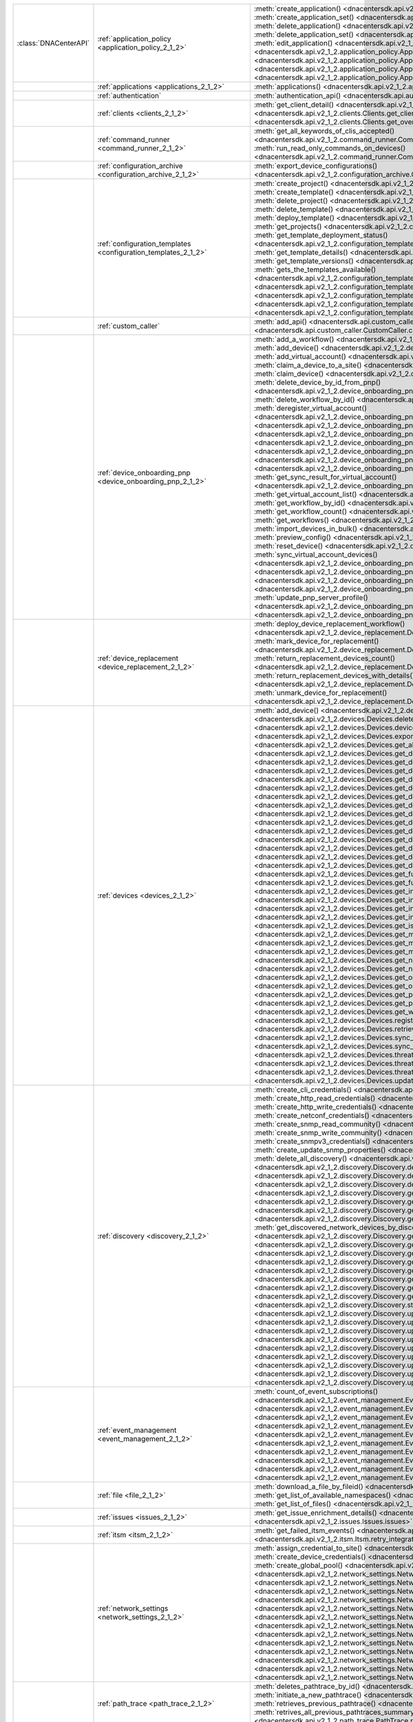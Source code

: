 +----------------------+------------------------------------------------------------------------------+------------------------------------------------------------------------------------------------------------------------------------------------------------------------+
|:class:`DNACenterAPI` | :ref:`application_policy <application_policy_2_1_2>`                         | :meth:`create_application() <dnacentersdk.api.v2_1_2.application_policy.ApplicationPolicy.create_application>`                                                         |
|                      |                                                                              | :meth:`create_application_set() <dnacentersdk.api.v2_1_2.application_policy.ApplicationPolicy.create_application_set>`                                                 |
|                      |                                                                              | :meth:`delete_application() <dnacentersdk.api.v2_1_2.application_policy.ApplicationPolicy.delete_application>`                                                         |
|                      |                                                                              | :meth:`delete_application_set() <dnacentersdk.api.v2_1_2.application_policy.ApplicationPolicy.delete_application_set>`                                                 |
|                      |                                                                              | :meth:`edit_application() <dnacentersdk.api.v2_1_2.application_policy.ApplicationPolicy.edit_application>`                                                             |
|                      |                                                                              | :meth:`get_application_sets() <dnacentersdk.api.v2_1_2.application_policy.ApplicationPolicy.get_application_sets>`                                                     |
|                      |                                                                              | :meth:`get_application_sets_count() <dnacentersdk.api.v2_1_2.application_policy.ApplicationPolicy.get_application_sets_count>`                                         |
|                      |                                                                              | :meth:`get_applications() <dnacentersdk.api.v2_1_2.application_policy.ApplicationPolicy.get_applications>`                                                             |
|                      |                                                                              | :meth:`get_applications_count() <dnacentersdk.api.v2_1_2.application_policy.ApplicationPolicy.get_applications_count>`                                                 |
+----------------------+------------------------------------------------------------------------------+------------------------------------------------------------------------------------------------------------------------------------------------------------------------+
|                      | :ref:`applications <applications_2_1_2>`                                     | :meth:`applications() <dnacentersdk.api.v2_1_2.applications.Applications.applications>`                                                                                |
+----------------------+------------------------------------------------------------------------------+------------------------------------------------------------------------------------------------------------------------------------------------------------------------+
|                      | :ref:`authentication`                                                        | :meth:`authentication_api() <dnacentersdk.api.authentication.Authentication.authentication_api>`                                                                       |
+----------------------+------------------------------------------------------------------------------+------------------------------------------------------------------------------------------------------------------------------------------------------------------------+
|                      | :ref:`clients <clients_2_1_2>`                                               | :meth:`get_client_detail() <dnacentersdk.api.v2_1_2.clients.Clients.get_client_detail>`                                                                                |
|                      |                                                                              | :meth:`get_client_enrichment_details() <dnacentersdk.api.v2_1_2.clients.Clients.get_client_enrichment_details>`                                                        |
|                      |                                                                              | :meth:`get_overall_client_health() <dnacentersdk.api.v2_1_2.clients.Clients.get_overall_client_health>`                                                                |
+----------------------+------------------------------------------------------------------------------+------------------------------------------------------------------------------------------------------------------------------------------------------------------------+
|                      | :ref:`command_runner <command_runner_2_1_2>`                                 | :meth:`get_all_keywords_of_clis_accepted() <dnacentersdk.api.v2_1_2.command_runner.CommandRunner.get_all_keywords_of_clis_accepted>`                                   |
|                      |                                                                              | :meth:`run_read_only_commands_on_devices() <dnacentersdk.api.v2_1_2.command_runner.CommandRunner.run_read_only_commands_on_devices>`                                   |
+----------------------+------------------------------------------------------------------------------+------------------------------------------------------------------------------------------------------------------------------------------------------------------------+
|                      | :ref:`configuration_archive <configuration_archive_2_1_2>`                   | :meth:`export_device_configurations() <dnacentersdk.api.v2_1_2.configuration_archive.ConfigurationArchive.export_device_configurations>`                               |
+----------------------+------------------------------------------------------------------------------+------------------------------------------------------------------------------------------------------------------------------------------------------------------------+
|                      | :ref:`configuration_templates <configuration_templates_2_1_2>`               | :meth:`create_project() <dnacentersdk.api.v2_1_2.configuration_templates.ConfigurationTemplates.create_project>`                                                       |
|                      |                                                                              | :meth:`create_template() <dnacentersdk.api.v2_1_2.configuration_templates.ConfigurationTemplates.create_template>`                                                     |
|                      |                                                                              | :meth:`delete_project() <dnacentersdk.api.v2_1_2.configuration_templates.ConfigurationTemplates.delete_project>`                                                       |
|                      |                                                                              | :meth:`delete_template() <dnacentersdk.api.v2_1_2.configuration_templates.ConfigurationTemplates.delete_template>`                                                     |
|                      |                                                                              | :meth:`deploy_template() <dnacentersdk.api.v2_1_2.configuration_templates.ConfigurationTemplates.deploy_template>`                                                     |
|                      |                                                                              | :meth:`get_projects() <dnacentersdk.api.v2_1_2.configuration_templates.ConfigurationTemplates.get_projects>`                                                           |
|                      |                                                                              | :meth:`get_template_deployment_status() <dnacentersdk.api.v2_1_2.configuration_templates.ConfigurationTemplates.get_template_deployment_status>`                       |
|                      |                                                                              | :meth:`get_template_details() <dnacentersdk.api.v2_1_2.configuration_templates.ConfigurationTemplates.get_template_details>`                                           |
|                      |                                                                              | :meth:`get_template_versions() <dnacentersdk.api.v2_1_2.configuration_templates.ConfigurationTemplates.get_template_versions>`                                         |
|                      |                                                                              | :meth:`gets_the_templates_available() <dnacentersdk.api.v2_1_2.configuration_templates.ConfigurationTemplates.gets_the_templates_available>`                           |
|                      |                                                                              | :meth:`preview_template() <dnacentersdk.api.v2_1_2.configuration_templates.ConfigurationTemplates.preview_template>`                                                   |
|                      |                                                                              | :meth:`update_project() <dnacentersdk.api.v2_1_2.configuration_templates.ConfigurationTemplates.update_project>`                                                       |
|                      |                                                                              | :meth:`update_template() <dnacentersdk.api.v2_1_2.configuration_templates.ConfigurationTemplates.update_template>`                                                     |
|                      |                                                                              | :meth:`version_template() <dnacentersdk.api.v2_1_2.configuration_templates.ConfigurationTemplates.version_template>`                                                   |
+----------------------+------------------------------------------------------------------------------+------------------------------------------------------------------------------------------------------------------------------------------------------------------------+
|                      | :ref:`custom_caller`                                                         | :meth:`add_api() <dnacentersdk.api.custom_caller.CustomCaller.add_api>`                                                                                                |
|                      |                                                                              | :meth:`call_api() <dnacentersdk.api.custom_caller.CustomCaller.call_api>`                                                                                              |
+----------------------+------------------------------------------------------------------------------+------------------------------------------------------------------------------------------------------------------------------------------------------------------------+
|                      | :ref:`device_onboarding_pnp <device_onboarding_pnp_2_1_2>`                   | :meth:`add_a_workflow() <dnacentersdk.api.v2_1_2.device_onboarding_pnp.DeviceOnboardingPnp.add_a_workflow>`                                                            |
|                      |                                                                              | :meth:`add_device() <dnacentersdk.api.v2_1_2.device_onboarding_pnp.DeviceOnboardingPnp.add_device>`                                                                    |
|                      |                                                                              | :meth:`add_virtual_account() <dnacentersdk.api.v2_1_2.device_onboarding_pnp.DeviceOnboardingPnp.add_virtual_account>`                                                  |
|                      |                                                                              | :meth:`claim_a_device_to_a_site() <dnacentersdk.api.v2_1_2.device_onboarding_pnp.DeviceOnboardingPnp.claim_a_device_to_a_site>`                                        |
|                      |                                                                              | :meth:`claim_device() <dnacentersdk.api.v2_1_2.device_onboarding_pnp.DeviceOnboardingPnp.claim_device>`                                                                |
|                      |                                                                              | :meth:`delete_device_by_id_from_pnp() <dnacentersdk.api.v2_1_2.device_onboarding_pnp.DeviceOnboardingPnp.delete_device_by_id_from_pnp>`                                |
|                      |                                                                              | :meth:`delete_workflow_by_id() <dnacentersdk.api.v2_1_2.device_onboarding_pnp.DeviceOnboardingPnp.delete_workflow_by_id>`                                              |
|                      |                                                                              | :meth:`deregister_virtual_account() <dnacentersdk.api.v2_1_2.device_onboarding_pnp.DeviceOnboardingPnp.deregister_virtual_account>`                                    |
|                      |                                                                              | :meth:`get_device_by_id() <dnacentersdk.api.v2_1_2.device_onboarding_pnp.DeviceOnboardingPnp.get_device_by_id>`                                                        |
|                      |                                                                              | :meth:`get_device_count() <dnacentersdk.api.v2_1_2.device_onboarding_pnp.DeviceOnboardingPnp.get_device_count>`                                                        |
|                      |                                                                              | :meth:`get_device_history() <dnacentersdk.api.v2_1_2.device_onboarding_pnp.DeviceOnboardingPnp.get_device_history>`                                                    |
|                      |                                                                              | :meth:`get_device_list() <dnacentersdk.api.v2_1_2.device_onboarding_pnp.DeviceOnboardingPnp.get_device_list>`                                                          |
|                      |                                                                              | :meth:`get_pnp_global_settings() <dnacentersdk.api.v2_1_2.device_onboarding_pnp.DeviceOnboardingPnp.get_pnp_global_settings>`                                          |
|                      |                                                                              | :meth:`get_smart_account_list() <dnacentersdk.api.v2_1_2.device_onboarding_pnp.DeviceOnboardingPnp.get_smart_account_list>`                                            |
|                      |                                                                              | :meth:`get_sync_result_for_virtual_account() <dnacentersdk.api.v2_1_2.device_onboarding_pnp.DeviceOnboardingPnp.get_sync_result_for_virtual_account>`                  |
|                      |                                                                              | :meth:`get_virtual_account_list() <dnacentersdk.api.v2_1_2.device_onboarding_pnp.DeviceOnboardingPnp.get_virtual_account_list>`                                        |
|                      |                                                                              | :meth:`get_workflow_by_id() <dnacentersdk.api.v2_1_2.device_onboarding_pnp.DeviceOnboardingPnp.get_workflow_by_id>`                                                    |
|                      |                                                                              | :meth:`get_workflow_count() <dnacentersdk.api.v2_1_2.device_onboarding_pnp.DeviceOnboardingPnp.get_workflow_count>`                                                    |
|                      |                                                                              | :meth:`get_workflows() <dnacentersdk.api.v2_1_2.device_onboarding_pnp.DeviceOnboardingPnp.get_workflows>`                                                              |
|                      |                                                                              | :meth:`import_devices_in_bulk() <dnacentersdk.api.v2_1_2.device_onboarding_pnp.DeviceOnboardingPnp.import_devices_in_bulk>`                                            |
|                      |                                                                              | :meth:`preview_config() <dnacentersdk.api.v2_1_2.device_onboarding_pnp.DeviceOnboardingPnp.preview_config>`                                                            |
|                      |                                                                              | :meth:`reset_device() <dnacentersdk.api.v2_1_2.device_onboarding_pnp.DeviceOnboardingPnp.reset_device>`                                                                |
|                      |                                                                              | :meth:`sync_virtual_account_devices() <dnacentersdk.api.v2_1_2.device_onboarding_pnp.DeviceOnboardingPnp.sync_virtual_account_devices>`                                |
|                      |                                                                              | :meth:`un_claim_device() <dnacentersdk.api.v2_1_2.device_onboarding_pnp.DeviceOnboardingPnp.un_claim_device>`                                                          |
|                      |                                                                              | :meth:`update_device() <dnacentersdk.api.v2_1_2.device_onboarding_pnp.DeviceOnboardingPnp.update_device>`                                                              |
|                      |                                                                              | :meth:`update_pnp_global_settings() <dnacentersdk.api.v2_1_2.device_onboarding_pnp.DeviceOnboardingPnp.update_pnp_global_settings>`                                    |
|                      |                                                                              | :meth:`update_pnp_server_profile() <dnacentersdk.api.v2_1_2.device_onboarding_pnp.DeviceOnboardingPnp.update_pnp_server_profile>`                                      |
|                      |                                                                              | :meth:`update_workflow() <dnacentersdk.api.v2_1_2.device_onboarding_pnp.DeviceOnboardingPnp.update_workflow>`                                                          |
+----------------------+------------------------------------------------------------------------------+------------------------------------------------------------------------------------------------------------------------------------------------------------------------+
|                      | :ref:`device_replacement <device_replacement_2_1_2>`                         | :meth:`deploy_device_replacement_workflow() <dnacentersdk.api.v2_1_2.device_replacement.DeviceReplacement.deploy_device_replacement_workflow>`                         |
|                      |                                                                              | :meth:`mark_device_for_replacement() <dnacentersdk.api.v2_1_2.device_replacement.DeviceReplacement.mark_device_for_replacement>`                                       |
|                      |                                                                              | :meth:`return_replacement_devices_count() <dnacentersdk.api.v2_1_2.device_replacement.DeviceReplacement.return_replacement_devices_count>`                             |
|                      |                                                                              | :meth:`return_replacement_devices_with_details() <dnacentersdk.api.v2_1_2.device_replacement.DeviceReplacement.return_replacement_devices_with_details>`               |
|                      |                                                                              | :meth:`unmark_device_for_replacement() <dnacentersdk.api.v2_1_2.device_replacement.DeviceReplacement.unmark_device_for_replacement>`                                   |
+----------------------+------------------------------------------------------------------------------+------------------------------------------------------------------------------------------------------------------------------------------------------------------------+
|                      | :ref:`devices <devices_2_1_2>`                                               | :meth:`add_device() <dnacentersdk.api.v2_1_2.devices.Devices.add_device>`                                                                                              |
|                      |                                                                              | :meth:`delete_device_by_id() <dnacentersdk.api.v2_1_2.devices.Devices.delete_device_by_id>`                                                                            |
|                      |                                                                              | :meth:`devices() <dnacentersdk.api.v2_1_2.devices.Devices.devices>`                                                                                                    |
|                      |                                                                              | :meth:`export_device_list() <dnacentersdk.api.v2_1_2.devices.Devices.export_device_list>`                                                                              |
|                      |                                                                              | :meth:`get_all_interfaces() <dnacentersdk.api.v2_1_2.devices.Devices.get_all_interfaces>`                                                                              |
|                      |                                                                              | :meth:`get_device_by_id() <dnacentersdk.api.v2_1_2.devices.Devices.get_device_by_id>`                                                                                  |
|                      |                                                                              | :meth:`get_device_by_serial_number() <dnacentersdk.api.v2_1_2.devices.Devices.get_device_by_serial_number>`                                                            |
|                      |                                                                              | :meth:`get_device_config_by_id() <dnacentersdk.api.v2_1_2.devices.Devices.get_device_config_by_id>`                                                                    |
|                      |                                                                              | :meth:`get_device_config_count() <dnacentersdk.api.v2_1_2.devices.Devices.get_device_config_count>`                                                                    |
|                      |                                                                              | :meth:`get_device_config_for_all_devices() <dnacentersdk.api.v2_1_2.devices.Devices.get_device_config_for_all_devices>`                                                |
|                      |                                                                              | :meth:`get_device_count() <dnacentersdk.api.v2_1_2.devices.Devices.get_device_count>`                                                                                  |
|                      |                                                                              | :meth:`get_device_detail() <dnacentersdk.api.v2_1_2.devices.Devices.get_device_detail>`                                                                                |
|                      |                                                                              | :meth:`get_device_enrichment_details() <dnacentersdk.api.v2_1_2.devices.Devices.get_device_enrichment_details>`                                                        |
|                      |                                                                              | :meth:`get_device_interface_count() <dnacentersdk.api.v2_1_2.devices.Devices.get_device_interface_count>`                                                              |
|                      |                                                                              | :meth:`get_device_interface_count_by_id() <dnacentersdk.api.v2_1_2.devices.Devices.get_device_interface_count_by_id>`                                                  |
|                      |                                                                              | :meth:`get_device_interface_vlans() <dnacentersdk.api.v2_1_2.devices.Devices.get_device_interface_vlans>`                                                              |
|                      |                                                                              | :meth:`get_device_interfaces_by_specified_range() <dnacentersdk.api.v2_1_2.devices.Devices.get_device_interfaces_by_specified_range>`                                  |
|                      |                                                                              | :meth:`get_device_list() <dnacentersdk.api.v2_1_2.devices.Devices.get_device_list>`                                                                                    |
|                      |                                                                              | :meth:`get_device_summary() <dnacentersdk.api.v2_1_2.devices.Devices.get_device_summary>`                                                                              |
|                      |                                                                              | :meth:`get_functional_capability_by_id() <dnacentersdk.api.v2_1_2.devices.Devices.get_functional_capability_by_id>`                                                    |
|                      |                                                                              | :meth:`get_functional_capability_for_devices() <dnacentersdk.api.v2_1_2.devices.Devices.get_functional_capability_for_devices>`                                        |
|                      |                                                                              | :meth:`get_interface_by_id() <dnacentersdk.api.v2_1_2.devices.Devices.get_interface_by_id>`                                                                            |
|                      |                                                                              | :meth:`get_interface_by_ip() <dnacentersdk.api.v2_1_2.devices.Devices.get_interface_by_ip>`                                                                            |
|                      |                                                                              | :meth:`get_interface_details() <dnacentersdk.api.v2_1_2.devices.Devices.get_interface_details>`                                                                        |
|                      |                                                                              | :meth:`get_interface_info_by_id() <dnacentersdk.api.v2_1_2.devices.Devices.get_interface_info_by_id>`                                                                  |
|                      |                                                                              | :meth:`get_isis_interfaces() <dnacentersdk.api.v2_1_2.devices.Devices.get_isis_interfaces>`                                                                            |
|                      |                                                                              | :meth:`get_module_count() <dnacentersdk.api.v2_1_2.devices.Devices.get_module_count>`                                                                                  |
|                      |                                                                              | :meth:`get_module_info_by_id() <dnacentersdk.api.v2_1_2.devices.Devices.get_module_info_by_id>`                                                                        |
|                      |                                                                              | :meth:`get_modules() <dnacentersdk.api.v2_1_2.devices.Devices.get_modules>`                                                                                            |
|                      |                                                                              | :meth:`get_network_device_by_ip() <dnacentersdk.api.v2_1_2.devices.Devices.get_network_device_by_ip>`                                                                  |
|                      |                                                                              | :meth:`get_network_device_by_pagination_range() <dnacentersdk.api.v2_1_2.devices.Devices.get_network_device_by_pagination_range>`                                      |
|                      |                                                                              | :meth:`get_organization_list_for_meraki() <dnacentersdk.api.v2_1_2.devices.Devices.get_organization_list_for_meraki>`                                                  |
|                      |                                                                              | :meth:`get_ospf_interfaces() <dnacentersdk.api.v2_1_2.devices.Devices.get_ospf_interfaces>`                                                                            |
|                      |                                                                              | :meth:`get_polling_interval_by_id() <dnacentersdk.api.v2_1_2.devices.Devices.get_polling_interval_by_id>`                                                              |
|                      |                                                                              | :meth:`get_polling_interval_for_all_devices() <dnacentersdk.api.v2_1_2.devices.Devices.get_polling_interval_for_all_devices>`                                          |
|                      |                                                                              | :meth:`get_wireless_lan_controller_details_by_id() <dnacentersdk.api.v2_1_2.devices.Devices.get_wireless_lan_controller_details_by_id>`                                |
|                      |                                                                              | :meth:`register_device_for_wsa() <dnacentersdk.api.v2_1_2.devices.Devices.register_device_for_wsa>`                                                                    |
|                      |                                                                              | :meth:`retrieves_all_network_devices() <dnacentersdk.api.v2_1_2.devices.Devices.retrieves_all_network_devices>`                                                        |
|                      |                                                                              | :meth:`sync_devices() <dnacentersdk.api.v2_1_2.devices.Devices.sync_devices>`                                                                                          |
|                      |                                                                              | :meth:`sync_devices_using_forcesync() <dnacentersdk.api.v2_1_2.devices.Devices.sync_devices_using_forcesync>`                                                          |
|                      |                                                                              | :meth:`threat_detail_count() <dnacentersdk.api.v2_1_2.devices.Devices.threat_detail_count>`                                                                            |
|                      |                                                                              | :meth:`threat_details() <dnacentersdk.api.v2_1_2.devices.Devices.threat_details>`                                                                                      |
|                      |                                                                              | :meth:`threat_summary() <dnacentersdk.api.v2_1_2.devices.Devices.threat_summary>`                                                                                      |
|                      |                                                                              | :meth:`update_device_role() <dnacentersdk.api.v2_1_2.devices.Devices.update_device_role>`                                                                              |
+----------------------+------------------------------------------------------------------------------+------------------------------------------------------------------------------------------------------------------------------------------------------------------------+
|                      | :ref:`discovery <discovery_2_1_2>`                                           | :meth:`create_cli_credentials() <dnacentersdk.api.v2_1_2.discovery.Discovery.create_cli_credentials>`                                                                  |
|                      |                                                                              | :meth:`create_http_read_credentials() <dnacentersdk.api.v2_1_2.discovery.Discovery.create_http_read_credentials>`                                                      |
|                      |                                                                              | :meth:`create_http_write_credentials() <dnacentersdk.api.v2_1_2.discovery.Discovery.create_http_write_credentials>`                                                    |
|                      |                                                                              | :meth:`create_netconf_credentials() <dnacentersdk.api.v2_1_2.discovery.Discovery.create_netconf_credentials>`                                                          |
|                      |                                                                              | :meth:`create_snmp_read_community() <dnacentersdk.api.v2_1_2.discovery.Discovery.create_snmp_read_community>`                                                          |
|                      |                                                                              | :meth:`create_snmp_write_community() <dnacentersdk.api.v2_1_2.discovery.Discovery.create_snmp_write_community>`                                                        |
|                      |                                                                              | :meth:`create_snmpv3_credentials() <dnacentersdk.api.v2_1_2.discovery.Discovery.create_snmpv3_credentials>`                                                            |
|                      |                                                                              | :meth:`create_update_snmp_properties() <dnacentersdk.api.v2_1_2.discovery.Discovery.create_update_snmp_properties>`                                                    |
|                      |                                                                              | :meth:`delete_all_discovery() <dnacentersdk.api.v2_1_2.discovery.Discovery.delete_all_discovery>`                                                                      |
|                      |                                                                              | :meth:`delete_discovery_by_id() <dnacentersdk.api.v2_1_2.discovery.Discovery.delete_discovery_by_id>`                                                                  |
|                      |                                                                              | :meth:`delete_discovery_by_specified_range() <dnacentersdk.api.v2_1_2.discovery.Discovery.delete_discovery_by_specified_range>`                                        |
|                      |                                                                              | :meth:`delete_global_credentials_by_id() <dnacentersdk.api.v2_1_2.discovery.Discovery.delete_global_credentials_by_id>`                                                |
|                      |                                                                              | :meth:`get_count_of_all_discovery_jobs() <dnacentersdk.api.v2_1_2.discovery.Discovery.get_count_of_all_discovery_jobs>`                                                |
|                      |                                                                              | :meth:`get_credential_sub_type_by_credential_id() <dnacentersdk.api.v2_1_2.discovery.Discovery.get_credential_sub_type_by_credential_id>`                              |
|                      |                                                                              | :meth:`get_devices_discovered_by_id() <dnacentersdk.api.v2_1_2.discovery.Discovery.get_devices_discovered_by_id>`                                                      |
|                      |                                                                              | :meth:`get_discovered_devices_by_range() <dnacentersdk.api.v2_1_2.discovery.Discovery.get_discovered_devices_by_range>`                                                |
|                      |                                                                              | :meth:`get_discovered_network_devices_by_discovery_id() <dnacentersdk.api.v2_1_2.discovery.Discovery.get_discovered_network_devices_by_discovery_id>`                  |
|                      |                                                                              | :meth:`get_discoveries_by_range() <dnacentersdk.api.v2_1_2.discovery.Discovery.get_discoveries_by_range>`                                                              |
|                      |                                                                              | :meth:`get_discovery_by_id() <dnacentersdk.api.v2_1_2.discovery.Discovery.get_discovery_by_id>`                                                                        |
|                      |                                                                              | :meth:`get_discovery_jobs_by_ip() <dnacentersdk.api.v2_1_2.discovery.Discovery.get_discovery_jobs_by_ip>`                                                              |
|                      |                                                                              | :meth:`get_global_credentials() <dnacentersdk.api.v2_1_2.discovery.Discovery.get_global_credentials>`                                                                  |
|                      |                                                                              | :meth:`get_list_of_discoveries_by_discovery_id() <dnacentersdk.api.v2_1_2.discovery.Discovery.get_list_of_discoveries_by_discovery_id>`                                |
|                      |                                                                              | :meth:`get_network_devices_from_discovery() <dnacentersdk.api.v2_1_2.discovery.Discovery.get_network_devices_from_discovery>`                                          |
|                      |                                                                              | :meth:`get_snmp_properties() <dnacentersdk.api.v2_1_2.discovery.Discovery.get_snmp_properties>`                                                                        |
|                      |                                                                              | :meth:`start_discovery() <dnacentersdk.api.v2_1_2.discovery.Discovery.start_discovery>`                                                                                |
|                      |                                                                              | :meth:`update_cli_credentials() <dnacentersdk.api.v2_1_2.discovery.Discovery.update_cli_credentials>`                                                                  |
|                      |                                                                              | :meth:`update_global_credentials() <dnacentersdk.api.v2_1_2.discovery.Discovery.update_global_credentials>`                                                            |
|                      |                                                                              | :meth:`update_http_read_credential() <dnacentersdk.api.v2_1_2.discovery.Discovery.update_http_read_credential>`                                                        |
|                      |                                                                              | :meth:`update_http_write_credentials() <dnacentersdk.api.v2_1_2.discovery.Discovery.update_http_write_credentials>`                                                    |
|                      |                                                                              | :meth:`update_netconf_credentials() <dnacentersdk.api.v2_1_2.discovery.Discovery.update_netconf_credentials>`                                                          |
|                      |                                                                              | :meth:`update_snmp_read_community() <dnacentersdk.api.v2_1_2.discovery.Discovery.update_snmp_read_community>`                                                          |
|                      |                                                                              | :meth:`update_snmp_write_community() <dnacentersdk.api.v2_1_2.discovery.Discovery.update_snmp_write_community>`                                                        |
|                      |                                                                              | :meth:`update_snmpv3_credentials() <dnacentersdk.api.v2_1_2.discovery.Discovery.update_snmpv3_credentials>`                                                            |
|                      |                                                                              | :meth:`updates_discovery_by_id() <dnacentersdk.api.v2_1_2.discovery.Discovery.updates_discovery_by_id>`                                                                |
+----------------------+------------------------------------------------------------------------------+------------------------------------------------------------------------------------------------------------------------------------------------------------------------+
|                      | :ref:`event_management <event_management_2_1_2>`                             | :meth:`count_of_event_subscriptions() <dnacentersdk.api.v2_1_2.event_management.EventManagement.count_of_event_subscriptions>`                                         |
|                      |                                                                              | :meth:`count_of_events() <dnacentersdk.api.v2_1_2.event_management.EventManagement.count_of_events>`                                                                   |
|                      |                                                                              | :meth:`count_of_notifications() <dnacentersdk.api.v2_1_2.event_management.EventManagement.count_of_notifications>`                                                     |
|                      |                                                                              | :meth:`create_event_subscriptions() <dnacentersdk.api.v2_1_2.event_management.EventManagement.create_event_subscriptions>`                                             |
|                      |                                                                              | :meth:`delete_event_subscriptions() <dnacentersdk.api.v2_1_2.event_management.EventManagement.delete_event_subscriptions>`                                             |
|                      |                                                                              | :meth:`get_event_subscriptions() <dnacentersdk.api.v2_1_2.event_management.EventManagement.get_event_subscriptions>`                                                   |
|                      |                                                                              | :meth:`get_events() <dnacentersdk.api.v2_1_2.event_management.EventManagement.get_events>`                                                                             |
|                      |                                                                              | :meth:`get_notifications() <dnacentersdk.api.v2_1_2.event_management.EventManagement.get_notifications>`                                                               |
|                      |                                                                              | :meth:`get_status_api_for_events() <dnacentersdk.api.v2_1_2.event_management.EventManagement.get_status_api_for_events>`                                               |
|                      |                                                                              | :meth:`update_event_subscriptions() <dnacentersdk.api.v2_1_2.event_management.EventManagement.update_event_subscriptions>`                                             |
+----------------------+------------------------------------------------------------------------------+------------------------------------------------------------------------------------------------------------------------------------------------------------------------+
|                      | :ref:`file <file_2_1_2>`                                                     | :meth:`download_a_file_by_fileid() <dnacentersdk.api.v2_1_2.file.File.download_a_file_by_fileid>`                                                                      |
|                      |                                                                              | :meth:`get_list_of_available_namespaces() <dnacentersdk.api.v2_1_2.file.File.get_list_of_available_namespaces>`                                                        |
|                      |                                                                              | :meth:`get_list_of_files() <dnacentersdk.api.v2_1_2.file.File.get_list_of_files>`                                                                                      |
+----------------------+------------------------------------------------------------------------------+------------------------------------------------------------------------------------------------------------------------------------------------------------------------+
|                      | :ref:`issues <issues_2_1_2>`                                                 | :meth:`get_issue_enrichment_details() <dnacentersdk.api.v2_1_2.issues.Issues.get_issue_enrichment_details>`                                                            |
|                      |                                                                              | :meth:`issues() <dnacentersdk.api.v2_1_2.issues.Issues.issues>`                                                                                                        |
+----------------------+------------------------------------------------------------------------------+------------------------------------------------------------------------------------------------------------------------------------------------------------------------+
|                      | :ref:`itsm <itsm_2_1_2>`                                                     | :meth:`get_failed_itsm_events() <dnacentersdk.api.v2_1_2.itsm.Itsm.get_failed_itsm_events>`                                                                            |
|                      |                                                                              | :meth:`retry_integration_events() <dnacentersdk.api.v2_1_2.itsm.Itsm.retry_integration_events>`                                                                        |
+----------------------+------------------------------------------------------------------------------+------------------------------------------------------------------------------------------------------------------------------------------------------------------------+
|                      | :ref:`network_settings <network_settings_2_1_2>`                             | :meth:`assign_credential_to_site() <dnacentersdk.api.v2_1_2.network_settings.NetworkSettings.assign_credential_to_site>`                                               |
|                      |                                                                              | :meth:`create_device_credentials() <dnacentersdk.api.v2_1_2.network_settings.NetworkSettings.create_device_credentials>`                                               |
|                      |                                                                              | :meth:`create_global_pool() <dnacentersdk.api.v2_1_2.network_settings.NetworkSettings.create_global_pool>`                                                             |
|                      |                                                                              | :meth:`create_network() <dnacentersdk.api.v2_1_2.network_settings.NetworkSettings.create_network>`                                                                     |
|                      |                                                                              | :meth:`create_sp_profile() <dnacentersdk.api.v2_1_2.network_settings.NetworkSettings.create_sp_profile>`                                                               |
|                      |                                                                              | :meth:`delete_device_credential() <dnacentersdk.api.v2_1_2.network_settings.NetworkSettings.delete_device_credential>`                                                 |
|                      |                                                                              | :meth:`delete_global_ip_pool() <dnacentersdk.api.v2_1_2.network_settings.NetworkSettings.delete_global_ip_pool>`                                                       |
|                      |                                                                              | :meth:`delete_sp_profile() <dnacentersdk.api.v2_1_2.network_settings.NetworkSettings.delete_sp_profile>`                                                               |
|                      |                                                                              | :meth:`get_device_credential_details() <dnacentersdk.api.v2_1_2.network_settings.NetworkSettings.get_device_credential_details>`                                       |
|                      |                                                                              | :meth:`get_global_pool() <dnacentersdk.api.v2_1_2.network_settings.NetworkSettings.get_global_pool>`                                                                   |
|                      |                                                                              | :meth:`get_network() <dnacentersdk.api.v2_1_2.network_settings.NetworkSettings.get_network>`                                                                           |
|                      |                                                                              | :meth:`get_service_provider_details() <dnacentersdk.api.v2_1_2.network_settings.NetworkSettings.get_service_provider_details>`                                         |
|                      |                                                                              | :meth:`update_device_credentials() <dnacentersdk.api.v2_1_2.network_settings.NetworkSettings.update_device_credentials>`                                               |
|                      |                                                                              | :meth:`update_global_pool() <dnacentersdk.api.v2_1_2.network_settings.NetworkSettings.update_global_pool>`                                                             |
|                      |                                                                              | :meth:`update_network() <dnacentersdk.api.v2_1_2.network_settings.NetworkSettings.update_network>`                                                                     |
|                      |                                                                              | :meth:`update_sp_profile() <dnacentersdk.api.v2_1_2.network_settings.NetworkSettings.update_sp_profile>`                                                               |
+----------------------+------------------------------------------------------------------------------+------------------------------------------------------------------------------------------------------------------------------------------------------------------------+
|                      | :ref:`path_trace <path_trace_2_1_2>`                                         | :meth:`deletes_pathtrace_by_id() <dnacentersdk.api.v2_1_2.path_trace.PathTrace.deletes_pathtrace_by_id>`                                                               |
|                      |                                                                              | :meth:`initiate_a_new_pathtrace() <dnacentersdk.api.v2_1_2.path_trace.PathTrace.initiate_a_new_pathtrace>`                                                             |
|                      |                                                                              | :meth:`retrieves_previous_pathtrace() <dnacentersdk.api.v2_1_2.path_trace.PathTrace.retrieves_previous_pathtrace>`                                                     |
|                      |                                                                              | :meth:`retrives_all_previous_pathtraces_summary() <dnacentersdk.api.v2_1_2.path_trace.PathTrace.retrives_all_previous_pathtraces_summary>`                             |
+----------------------+------------------------------------------------------------------------------+------------------------------------------------------------------------------------------------------------------------------------------------------------------------+
|                      | :ref:`sda <sda_2_1_2>`                                                       | :meth:`add_control_plane_device() <dnacentersdk.api.v2_1_2.sda.Sda.add_control_plane_device>`                                                                          |
|                      |                                                                              | :meth:`add_default_authentication_profile() <dnacentersdk.api.v2_1_2.sda.Sda.add_default_authentication_profile>`                                                      |
|                      |                                                                              | :meth:`add_edge_device() <dnacentersdk.api.v2_1_2.sda.Sda.add_edge_device>`                                                                                            |
|                      |                                                                              | :meth:`add_fabric() <dnacentersdk.api.v2_1_2.sda.Sda.add_fabric>`                                                                                                      |
|                      |                                                                              | :meth:`add_ip_pool_in_sda_virtual_network() <dnacentersdk.api.v2_1_2.sda.Sda.add_ip_pool_in_sda_virtual_network>`                                                      |
|                      |                                                                              | :meth:`add_port_assignment_for_access_point() <dnacentersdk.api.v2_1_2.sda.Sda.add_port_assignment_for_access_point>`                                                  |
|                      |                                                                              | :meth:`add_port_assignment_for_user_device() <dnacentersdk.api.v2_1_2.sda.Sda.add_port_assignment_for_user_device>`                                                    |
|                      |                                                                              | :meth:`add_site() <dnacentersdk.api.v2_1_2.sda.Sda.add_site>`                                                                                                          |
|                      |                                                                              | :meth:`add_vn() <dnacentersdk.api.v2_1_2.sda.Sda.add_vn>`                                                                                                              |
|                      |                                                                              | :meth:`adds_border_device() <dnacentersdk.api.v2_1_2.sda.Sda.adds_border_device>`                                                                                      |
|                      |                                                                              | :meth:`delete_control_plane_device() <dnacentersdk.api.v2_1_2.sda.Sda.delete_control_plane_device>`                                                                    |
|                      |                                                                              | :meth:`delete_default_authentication_profile() <dnacentersdk.api.v2_1_2.sda.Sda.delete_default_authentication_profile>`                                                |
|                      |                                                                              | :meth:`delete_edge_device() <dnacentersdk.api.v2_1_2.sda.Sda.delete_edge_device>`                                                                                      |
|                      |                                                                              | :meth:`delete_ip_pool_from_sda_virtual_network() <dnacentersdk.api.v2_1_2.sda.Sda.delete_ip_pool_from_sda_virtual_network>`                                            |
|                      |                                                                              | :meth:`delete_port_assignment_for_access_point() <dnacentersdk.api.v2_1_2.sda.Sda.delete_port_assignment_for_access_point>`                                            |
|                      |                                                                              | :meth:`delete_port_assignment_for_user_device() <dnacentersdk.api.v2_1_2.sda.Sda.delete_port_assignment_for_user_device>`                                              |
|                      |                                                                              | :meth:`delete_sda_fabric() <dnacentersdk.api.v2_1_2.sda.Sda.delete_sda_fabric>`                                                                                        |
|                      |                                                                              | :meth:`delete_site() <dnacentersdk.api.v2_1_2.sda.Sda.delete_site>`                                                                                                    |
|                      |                                                                              | :meth:`delete_vn() <dnacentersdk.api.v2_1_2.sda.Sda.delete_vn>`                                                                                                        |
|                      |                                                                              | :meth:`deletes_border_device() <dnacentersdk.api.v2_1_2.sda.Sda.deletes_border_device>`                                                                                |
|                      |                                                                              | :meth:`get_control_plane_device() <dnacentersdk.api.v2_1_2.sda.Sda.get_control_plane_device>`                                                                          |
|                      |                                                                              | :meth:`get_default_authentication_profile() <dnacentersdk.api.v2_1_2.sda.Sda.get_default_authentication_profile>`                                                      |
|                      |                                                                              | :meth:`get_device_info() <dnacentersdk.api.v2_1_2.sda.Sda.get_device_info>`                                                                                            |
|                      |                                                                              | :meth:`get_device_role_in_sda_fabric() <dnacentersdk.api.v2_1_2.sda.Sda.get_device_role_in_sda_fabric>`                                                                |
|                      |                                                                              | :meth:`get_edge_device() <dnacentersdk.api.v2_1_2.sda.Sda.get_edge_device>`                                                                                            |
|                      |                                                                              | :meth:`get_ip_pool_from_sda_virtual_network() <dnacentersdk.api.v2_1_2.sda.Sda.get_ip_pool_from_sda_virtual_network>`                                                  |
|                      |                                                                              | :meth:`get_port_assignment_for_access_point() <dnacentersdk.api.v2_1_2.sda.Sda.get_port_assignment_for_access_point>`                                                  |
|                      |                                                                              | :meth:`get_port_assignment_for_user_device() <dnacentersdk.api.v2_1_2.sda.Sda.get_port_assignment_for_user_device>`                                                    |
|                      |                                                                              | :meth:`get_sda_fabric_count() <dnacentersdk.api.v2_1_2.sda.Sda.get_sda_fabric_count>`                                                                                  |
|                      |                                                                              | :meth:`get_sda_fabric_info() <dnacentersdk.api.v2_1_2.sda.Sda.get_sda_fabric_info>`                                                                                    |
|                      |                                                                              | :meth:`get_site() <dnacentersdk.api.v2_1_2.sda.Sda.get_site>`                                                                                                          |
|                      |                                                                              | :meth:`get_vn() <dnacentersdk.api.v2_1_2.sda.Sda.get_vn>`                                                                                                              |
|                      |                                                                              | :meth:`gets_border_device_detail() <dnacentersdk.api.v2_1_2.sda.Sda.gets_border_device_detail>`                                                                        |
|                      |                                                                              | :meth:`update_default_authentication_profile() <dnacentersdk.api.v2_1_2.sda.Sda.update_default_authentication_profile>`                                                |
+----------------------+------------------------------------------------------------------------------+------------------------------------------------------------------------------------------------------------------------------------------------------------------------+
|                      | :ref:`sensors <sensors_2_1_2>`                                               | :meth:`create_sensor_test_template() <dnacentersdk.api.v2_1_2.sensors.Sensors.create_sensor_test_template>`                                                            |
|                      |                                                                              | :meth:`delete_sensor_test() <dnacentersdk.api.v2_1_2.sensors.Sensors.delete_sensor_test>`                                                                              |
|                      |                                                                              | :meth:`duplicate_sensor_test_template() <dnacentersdk.api.v2_1_2.sensors.Sensors.duplicate_sensor_test_template>`                                                      |
|                      |                                                                              | :meth:`edit_sensor_test_template() <dnacentersdk.api.v2_1_2.sensors.Sensors.edit_sensor_test_template>`                                                                |
|                      |                                                                              | :meth:`run_now_sensor_test() <dnacentersdk.api.v2_1_2.sensors.Sensors.run_now_sensor_test>`                                                                            |
|                      |                                                                              | :meth:`sensors() <dnacentersdk.api.v2_1_2.sensors.Sensors.sensors>`                                                                                                    |
+----------------------+------------------------------------------------------------------------------+------------------------------------------------------------------------------------------------------------------------------------------------------------------------+
|                      | :ref:`site_design <site_design_2_1_2>`                                       | :meth:`create_nfv_profile() <dnacentersdk.api.v2_1_2.site_design.SiteDesign.create_nfv_profile>`                                                                       |
|                      |                                                                              | :meth:`delete_nfv_profile() <dnacentersdk.api.v2_1_2.site_design.SiteDesign.delete_nfv_profile>`                                                                       |
|                      |                                                                              | :meth:`get_device_details_by_ip() <dnacentersdk.api.v2_1_2.site_design.SiteDesign.get_device_details_by_ip>`                                                           |
|                      |                                                                              | :meth:`get_nfv_profile() <dnacentersdk.api.v2_1_2.site_design.SiteDesign.get_nfv_profile>`                                                                             |
|                      |                                                                              | :meth:`nfv_provisioning_detail() <dnacentersdk.api.v2_1_2.site_design.SiteDesign.nfv_provisioning_detail>`                                                             |
|                      |                                                                              | :meth:`provision_nfv() <dnacentersdk.api.v2_1_2.site_design.SiteDesign.provision_nfv>`                                                                                 |
|                      |                                                                              | :meth:`update_nfv_profile() <dnacentersdk.api.v2_1_2.site_design.SiteDesign.update_nfv_profile>`                                                                       |
+----------------------+------------------------------------------------------------------------------+------------------------------------------------------------------------------------------------------------------------------------------------------------------------+
|                      | :ref:`sites <sites_2_1_2>`                                                   | :meth:`assign_device_to_site() <dnacentersdk.api.v2_1_2.sites.Sites.assign_device_to_site>`                                                                            |
|                      |                                                                              | :meth:`create_site() <dnacentersdk.api.v2_1_2.sites.Sites.create_site>`                                                                                                |
|                      |                                                                              | :meth:`delete_site() <dnacentersdk.api.v2_1_2.sites.Sites.delete_site>`                                                                                                |
|                      |                                                                              | :meth:`get_membership() <dnacentersdk.api.v2_1_2.sites.Sites.get_membership>`                                                                                          |
|                      |                                                                              | :meth:`get_site() <dnacentersdk.api.v2_1_2.sites.Sites.get_site>`                                                                                                      |
|                      |                                                                              | :meth:`get_site_count() <dnacentersdk.api.v2_1_2.sites.Sites.get_site_count>`                                                                                          |
|                      |                                                                              | :meth:`get_site_health() <dnacentersdk.api.v2_1_2.sites.Sites.get_site_health>`                                                                                        |
|                      |                                                                              | :meth:`update_site() <dnacentersdk.api.v2_1_2.sites.Sites.update_site>`                                                                                                |
+----------------------+------------------------------------------------------------------------------+------------------------------------------------------------------------------------------------------------------------------------------------------------------------+
|                      | :ref:`software_image_management_swim <software_image_management_swim_2_1_2>` | :meth:`get_software_image_details() <dnacentersdk.api.v2_1_2.software_image_management_swim.SoftwareImageManagementSwim.get_software_image_details>`                   |
|                      |                                                                              | :meth:`import_local_software_image() <dnacentersdk.api.v2_1_2.software_image_management_swim.SoftwareImageManagementSwim.import_local_software_image>`                 |
|                      |                                                                              | :meth:`import_software_image_via_url() <dnacentersdk.api.v2_1_2.software_image_management_swim.SoftwareImageManagementSwim.import_software_image_via_url>`             |
|                      |                                                                              | :meth:`trigger_software_image_activation() <dnacentersdk.api.v2_1_2.software_image_management_swim.SoftwareImageManagementSwim.trigger_software_image_activation>`     |
|                      |                                                                              | :meth:`trigger_software_image_distribution() <dnacentersdk.api.v2_1_2.software_image_management_swim.SoftwareImageManagementSwim.trigger_software_image_distribution>` |
+----------------------+------------------------------------------------------------------------------+------------------------------------------------------------------------------------------------------------------------------------------------------------------------+
|                      | :ref:`tag <tag_2_1_2>`                                                       | :meth:`add_members_to_the_tag() <dnacentersdk.api.v2_1_2.tag.Tag.add_members_to_the_tag>`                                                                              |
|                      |                                                                              | :meth:`create_tag() <dnacentersdk.api.v2_1_2.tag.Tag.create_tag>`                                                                                                      |
|                      |                                                                              | :meth:`delete_tag() <dnacentersdk.api.v2_1_2.tag.Tag.delete_tag>`                                                                                                      |
|                      |                                                                              | :meth:`get_tag() <dnacentersdk.api.v2_1_2.tag.Tag.get_tag>`                                                                                                            |
|                      |                                                                              | :meth:`get_tag_by_id() <dnacentersdk.api.v2_1_2.tag.Tag.get_tag_by_id>`                                                                                                |
|                      |                                                                              | :meth:`get_tag_count() <dnacentersdk.api.v2_1_2.tag.Tag.get_tag_count>`                                                                                                |
|                      |                                                                              | :meth:`get_tag_member_count() <dnacentersdk.api.v2_1_2.tag.Tag.get_tag_member_count>`                                                                                  |
|                      |                                                                              | :meth:`get_tag_members_by_id() <dnacentersdk.api.v2_1_2.tag.Tag.get_tag_members_by_id>`                                                                                |
|                      |                                                                              | :meth:`get_tag_resource_types() <dnacentersdk.api.v2_1_2.tag.Tag.get_tag_resource_types>`                                                                              |
|                      |                                                                              | :meth:`remove_tag_member() <dnacentersdk.api.v2_1_2.tag.Tag.remove_tag_member>`                                                                                        |
|                      |                                                                              | :meth:`update_tag() <dnacentersdk.api.v2_1_2.tag.Tag.update_tag>`                                                                                                      |
|                      |                                                                              | :meth:`updates_tag_membership() <dnacentersdk.api.v2_1_2.tag.Tag.updates_tag_membership>`                                                                              |
+----------------------+------------------------------------------------------------------------------+------------------------------------------------------------------------------------------------------------------------------------------------------------------------+
|                      | :ref:`task <task_2_1_2>`                                                     | :meth:`get_task_by_id() <dnacentersdk.api.v2_1_2.task.Task.get_task_by_id>`                                                                                            |
|                      |                                                                              | :meth:`get_task_by_operationid() <dnacentersdk.api.v2_1_2.task.Task.get_task_by_operationid>`                                                                          |
|                      |                                                                              | :meth:`get_task_count() <dnacentersdk.api.v2_1_2.task.Task.get_task_count>`                                                                                            |
|                      |                                                                              | :meth:`get_task_tree() <dnacentersdk.api.v2_1_2.task.Task.get_task_tree>`                                                                                              |
|                      |                                                                              | :meth:`get_tasks() <dnacentersdk.api.v2_1_2.task.Task.get_tasks>`                                                                                                      |
+----------------------+------------------------------------------------------------------------------+------------------------------------------------------------------------------------------------------------------------------------------------------------------------+
|                      | :ref:`topology <topology_2_1_2>`                                             | :meth:`get_l3_topology_details() <dnacentersdk.api.v2_1_2.topology.Topology.get_l3_topology_details>`                                                                  |
|                      |                                                                              | :meth:`get_overall_network_health() <dnacentersdk.api.v2_1_2.topology.Topology.get_overall_network_health>`                                                            |
|                      |                                                                              | :meth:`get_physical_topology() <dnacentersdk.api.v2_1_2.topology.Topology.get_physical_topology>`                                                                      |
|                      |                                                                              | :meth:`get_site_topology() <dnacentersdk.api.v2_1_2.topology.Topology.get_site_topology>`                                                                              |
|                      |                                                                              | :meth:`get_topology_details() <dnacentersdk.api.v2_1_2.topology.Topology.get_topology_details>`                                                                        |
|                      |                                                                              | :meth:`get_vlan_details() <dnacentersdk.api.v2_1_2.topology.Topology.get_vlan_details>`                                                                                |
+----------------------+------------------------------------------------------------------------------+------------------------------------------------------------------------------------------------------------------------------------------------------------------------+
|                      | :ref:`users <users_2_1_2>`                                                   | :meth:`get_user_enrichment_details() <dnacentersdk.api.v2_1_2.users.Users.get_user_enrichment_details>`                                                                |
+----------------------+------------------------------------------------------------------------------+------------------------------------------------------------------------------------------------------------------------------------------------------------------------+
|                      | :ref:`wireless <wireless_2_1_2>`                                             | :meth:`ap_provision() <dnacentersdk.api.v2_1_2.wireless.Wireless.ap_provision>`                                                                                        |
|                      |                                                                              | :meth:`create_and_provision_ssid() <dnacentersdk.api.v2_1_2.wireless.Wireless.create_and_provision_ssid>`                                                              |
|                      |                                                                              | :meth:`create_enterprise_ssid() <dnacentersdk.api.v2_1_2.wireless.Wireless.create_enterprise_ssid>`                                                                    |
|                      |                                                                              | :meth:`create_or_update_rf_profile() <dnacentersdk.api.v2_1_2.wireless.Wireless.create_or_update_rf_profile>`                                                          |
|                      |                                                                              | :meth:`create_wireless_profile() <dnacentersdk.api.v2_1_2.wireless.Wireless.create_wireless_profile>`                                                                  |
|                      |                                                                              | :meth:`delete_enterprise_ssid() <dnacentersdk.api.v2_1_2.wireless.Wireless.delete_enterprise_ssid>`                                                                    |
|                      |                                                                              | :meth:`delete_rf_profiles() <dnacentersdk.api.v2_1_2.wireless.Wireless.delete_rf_profiles>`                                                                            |
|                      |                                                                              | :meth:`delete_ssid_and_provision_it_to_devices() <dnacentersdk.api.v2_1_2.wireless.Wireless.delete_ssid_and_provision_it_to_devices>`                                  |
|                      |                                                                              | :meth:`delete_wireless_profile() <dnacentersdk.api.v2_1_2.wireless.Wireless.delete_wireless_profile>`                                                                  |
|                      |                                                                              | :meth:`get_enterprise_ssid() <dnacentersdk.api.v2_1_2.wireless.Wireless.get_enterprise_ssid>`                                                                          |
|                      |                                                                              | :meth:`get_wireless_profile() <dnacentersdk.api.v2_1_2.wireless.Wireless.get_wireless_profile>`                                                                        |
|                      |                                                                              | :meth:`provision() <dnacentersdk.api.v2_1_2.wireless.Wireless.provision>`                                                                                              |
|                      |                                                                              | :meth:`provision_update() <dnacentersdk.api.v2_1_2.wireless.Wireless.provision_update>`                                                                                |
|                      |                                                                              | :meth:`retrieve_rf_profiles() <dnacentersdk.api.v2_1_2.wireless.Wireless.retrieve_rf_profiles>`                                                                        |
|                      |                                                                              | :meth:`sensor_test_results() <dnacentersdk.api.v2_1_2.wireless.Wireless.sensor_test_results>`                                                                          |
|                      |                                                                              | :meth:`update_wireless_profile() <dnacentersdk.api.v2_1_2.wireless.Wireless.update_wireless_profile>`                                                                  |
+----------------------+------------------------------------------------------------------------------+------------------------------------------------------------------------------------------------------------------------------------------------------------------------+